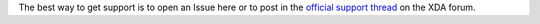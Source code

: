 The best way to get support is to open an Issue here or to post in the `official support thread`_ on the XDA forum.

.. _Official support thread: https://forum.xda-developers.com/showthread.php?t=3432360
